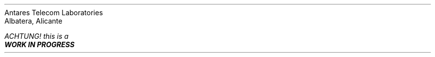 .TL
libgraphics
.AU
Rodrigo G. López
.sp
rgl@antares-labs.eu
.AI
Antares Telecom Laboratories
Albatera, Alicante
.FS
ACHTUNG! this is a
.B "WORK IN PROGRESS"
.FE
